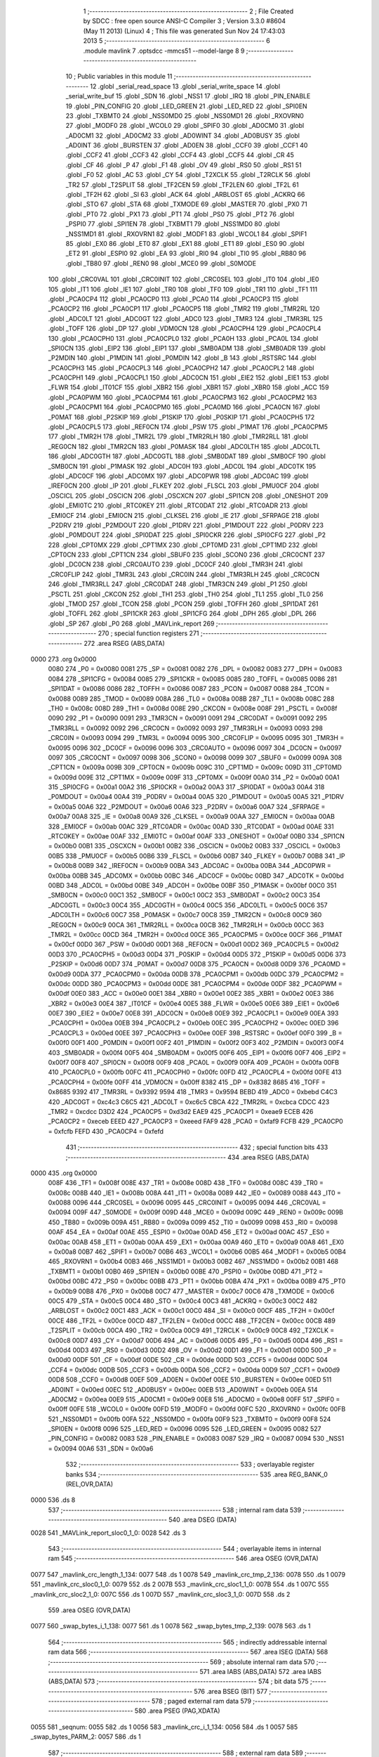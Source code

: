                               1 ;--------------------------------------------------------
                              2 ; File Created by SDCC : free open source ANSI-C Compiler
                              3 ; Version 3.3.0 #8604 (May 11 2013) (Linux)
                              4 ; This file was generated Sun Nov 24 17:43:03 2013
                              5 ;--------------------------------------------------------
                              6 	.module mavlink
                              7 	.optsdcc -mmcs51 --model-large
                              8 	
                              9 ;--------------------------------------------------------
                             10 ; Public variables in this module
                             11 ;--------------------------------------------------------
                             12 	.globl _serial_read_space
                             13 	.globl _serial_write_space
                             14 	.globl _serial_write_buf
                             15 	.globl _SDN
                             16 	.globl _NSS1
                             17 	.globl _IRQ
                             18 	.globl _PIN_ENABLE
                             19 	.globl _PIN_CONFIG
                             20 	.globl _LED_GREEN
                             21 	.globl _LED_RED
                             22 	.globl _SPI0EN
                             23 	.globl _TXBMT0
                             24 	.globl _NSS0MD0
                             25 	.globl _NSS0MD1
                             26 	.globl _RXOVRN0
                             27 	.globl _MODF0
                             28 	.globl _WCOL0
                             29 	.globl _SPIF0
                             30 	.globl _AD0CM0
                             31 	.globl _AD0CM1
                             32 	.globl _AD0CM2
                             33 	.globl _AD0WINT
                             34 	.globl _AD0BUSY
                             35 	.globl _AD0INT
                             36 	.globl _BURSTEN
                             37 	.globl _AD0EN
                             38 	.globl _CCF0
                             39 	.globl _CCF1
                             40 	.globl _CCF2
                             41 	.globl _CCF3
                             42 	.globl _CCF4
                             43 	.globl _CCF5
                             44 	.globl _CR
                             45 	.globl _CF
                             46 	.globl _P
                             47 	.globl _F1
                             48 	.globl _OV
                             49 	.globl _RS0
                             50 	.globl _RS1
                             51 	.globl _F0
                             52 	.globl _AC
                             53 	.globl _CY
                             54 	.globl _T2XCLK
                             55 	.globl _T2RCLK
                             56 	.globl _TR2
                             57 	.globl _T2SPLIT
                             58 	.globl _TF2CEN
                             59 	.globl _TF2LEN
                             60 	.globl _TF2L
                             61 	.globl _TF2H
                             62 	.globl _SI
                             63 	.globl _ACK
                             64 	.globl _ARBLOST
                             65 	.globl _ACKRQ
                             66 	.globl _STO
                             67 	.globl _STA
                             68 	.globl _TXMODE
                             69 	.globl _MASTER
                             70 	.globl _PX0
                             71 	.globl _PT0
                             72 	.globl _PX1
                             73 	.globl _PT1
                             74 	.globl _PS0
                             75 	.globl _PT2
                             76 	.globl _PSPI0
                             77 	.globl _SPI1EN
                             78 	.globl _TXBMT1
                             79 	.globl _NSS1MD0
                             80 	.globl _NSS1MD1
                             81 	.globl _RXOVRN1
                             82 	.globl _MODF1
                             83 	.globl _WCOL1
                             84 	.globl _SPIF1
                             85 	.globl _EX0
                             86 	.globl _ET0
                             87 	.globl _EX1
                             88 	.globl _ET1
                             89 	.globl _ES0
                             90 	.globl _ET2
                             91 	.globl _ESPI0
                             92 	.globl _EA
                             93 	.globl _RI0
                             94 	.globl _TI0
                             95 	.globl _RB80
                             96 	.globl _TB80
                             97 	.globl _REN0
                             98 	.globl _MCE0
                             99 	.globl _S0MODE
                            100 	.globl _CRC0VAL
                            101 	.globl _CRC0INIT
                            102 	.globl _CRC0SEL
                            103 	.globl _IT0
                            104 	.globl _IE0
                            105 	.globl _IT1
                            106 	.globl _IE1
                            107 	.globl _TR0
                            108 	.globl _TF0
                            109 	.globl _TR1
                            110 	.globl _TF1
                            111 	.globl _PCA0CP4
                            112 	.globl _PCA0CP0
                            113 	.globl _PCA0
                            114 	.globl _PCA0CP3
                            115 	.globl _PCA0CP2
                            116 	.globl _PCA0CP1
                            117 	.globl _PCA0CP5
                            118 	.globl _TMR2
                            119 	.globl _TMR2RL
                            120 	.globl _ADC0LT
                            121 	.globl _ADC0GT
                            122 	.globl _ADC0
                            123 	.globl _TMR3
                            124 	.globl _TMR3RL
                            125 	.globl _TOFF
                            126 	.globl _DP
                            127 	.globl _VDM0CN
                            128 	.globl _PCA0CPH4
                            129 	.globl _PCA0CPL4
                            130 	.globl _PCA0CPH0
                            131 	.globl _PCA0CPL0
                            132 	.globl _PCA0H
                            133 	.globl _PCA0L
                            134 	.globl _SPI0CN
                            135 	.globl _EIP2
                            136 	.globl _EIP1
                            137 	.globl _SMB0ADM
                            138 	.globl _SMB0ADR
                            139 	.globl _P2MDIN
                            140 	.globl _P1MDIN
                            141 	.globl _P0MDIN
                            142 	.globl _B
                            143 	.globl _RSTSRC
                            144 	.globl _PCA0CPH3
                            145 	.globl _PCA0CPL3
                            146 	.globl _PCA0CPH2
                            147 	.globl _PCA0CPL2
                            148 	.globl _PCA0CPH1
                            149 	.globl _PCA0CPL1
                            150 	.globl _ADC0CN
                            151 	.globl _EIE2
                            152 	.globl _EIE1
                            153 	.globl _FLWR
                            154 	.globl _IT01CF
                            155 	.globl _XBR2
                            156 	.globl _XBR1
                            157 	.globl _XBR0
                            158 	.globl _ACC
                            159 	.globl _PCA0PWM
                            160 	.globl _PCA0CPM4
                            161 	.globl _PCA0CPM3
                            162 	.globl _PCA0CPM2
                            163 	.globl _PCA0CPM1
                            164 	.globl _PCA0CPM0
                            165 	.globl _PCA0MD
                            166 	.globl _PCA0CN
                            167 	.globl _P0MAT
                            168 	.globl _P2SKIP
                            169 	.globl _P1SKIP
                            170 	.globl _P0SKIP
                            171 	.globl _PCA0CPH5
                            172 	.globl _PCA0CPL5
                            173 	.globl _REF0CN
                            174 	.globl _PSW
                            175 	.globl _P1MAT
                            176 	.globl _PCA0CPM5
                            177 	.globl _TMR2H
                            178 	.globl _TMR2L
                            179 	.globl _TMR2RLH
                            180 	.globl _TMR2RLL
                            181 	.globl _REG0CN
                            182 	.globl _TMR2CN
                            183 	.globl _P0MASK
                            184 	.globl _ADC0LTH
                            185 	.globl _ADC0LTL
                            186 	.globl _ADC0GTH
                            187 	.globl _ADC0GTL
                            188 	.globl _SMB0DAT
                            189 	.globl _SMB0CF
                            190 	.globl _SMB0CN
                            191 	.globl _P1MASK
                            192 	.globl _ADC0H
                            193 	.globl _ADC0L
                            194 	.globl _ADC0TK
                            195 	.globl _ADC0CF
                            196 	.globl _ADC0MX
                            197 	.globl _ADC0PWR
                            198 	.globl _ADC0AC
                            199 	.globl _IREF0CN
                            200 	.globl _IP
                            201 	.globl _FLKEY
                            202 	.globl _FLSCL
                            203 	.globl _PMU0CF
                            204 	.globl _OSCICL
                            205 	.globl _OSCICN
                            206 	.globl _OSCXCN
                            207 	.globl _SPI1CN
                            208 	.globl _ONESHOT
                            209 	.globl _EMI0TC
                            210 	.globl _RTC0KEY
                            211 	.globl _RTC0DAT
                            212 	.globl _RTC0ADR
                            213 	.globl _EMI0CF
                            214 	.globl _EMI0CN
                            215 	.globl _CLKSEL
                            216 	.globl _IE
                            217 	.globl _SFRPAGE
                            218 	.globl _P2DRV
                            219 	.globl _P2MDOUT
                            220 	.globl _P1DRV
                            221 	.globl _P1MDOUT
                            222 	.globl _P0DRV
                            223 	.globl _P0MDOUT
                            224 	.globl _SPI0DAT
                            225 	.globl _SPI0CKR
                            226 	.globl _SPI0CFG
                            227 	.globl _P2
                            228 	.globl _CPT0MX
                            229 	.globl _CPT1MX
                            230 	.globl _CPT0MD
                            231 	.globl _CPT1MD
                            232 	.globl _CPT0CN
                            233 	.globl _CPT1CN
                            234 	.globl _SBUF0
                            235 	.globl _SCON0
                            236 	.globl _CRC0CNT
                            237 	.globl _DC0CN
                            238 	.globl _CRC0AUTO
                            239 	.globl _DC0CF
                            240 	.globl _TMR3H
                            241 	.globl _CRC0FLIP
                            242 	.globl _TMR3L
                            243 	.globl _CRC0IN
                            244 	.globl _TMR3RLH
                            245 	.globl _CRC0CN
                            246 	.globl _TMR3RLL
                            247 	.globl _CRC0DAT
                            248 	.globl _TMR3CN
                            249 	.globl _P1
                            250 	.globl _PSCTL
                            251 	.globl _CKCON
                            252 	.globl _TH1
                            253 	.globl _TH0
                            254 	.globl _TL1
                            255 	.globl _TL0
                            256 	.globl _TMOD
                            257 	.globl _TCON
                            258 	.globl _PCON
                            259 	.globl _TOFFH
                            260 	.globl _SPI1DAT
                            261 	.globl _TOFFL
                            262 	.globl _SPI1CKR
                            263 	.globl _SPI1CFG
                            264 	.globl _DPH
                            265 	.globl _DPL
                            266 	.globl _SP
                            267 	.globl _P0
                            268 	.globl _MAVLink_report
                            269 ;--------------------------------------------------------
                            270 ; special function registers
                            271 ;--------------------------------------------------------
                            272 	.area RSEG    (ABS,DATA)
   0000                     273 	.org 0x0000
                     0080   274 _P0	=	0x0080
                     0081   275 _SP	=	0x0081
                     0082   276 _DPL	=	0x0082
                     0083   277 _DPH	=	0x0083
                     0084   278 _SPI1CFG	=	0x0084
                     0085   279 _SPI1CKR	=	0x0085
                     0085   280 _TOFFL	=	0x0085
                     0086   281 _SPI1DAT	=	0x0086
                     0086   282 _TOFFH	=	0x0086
                     0087   283 _PCON	=	0x0087
                     0088   284 _TCON	=	0x0088
                     0089   285 _TMOD	=	0x0089
                     008A   286 _TL0	=	0x008a
                     008B   287 _TL1	=	0x008b
                     008C   288 _TH0	=	0x008c
                     008D   289 _TH1	=	0x008d
                     008E   290 _CKCON	=	0x008e
                     008F   291 _PSCTL	=	0x008f
                     0090   292 _P1	=	0x0090
                     0091   293 _TMR3CN	=	0x0091
                     0091   294 _CRC0DAT	=	0x0091
                     0092   295 _TMR3RLL	=	0x0092
                     0092   296 _CRC0CN	=	0x0092
                     0093   297 _TMR3RLH	=	0x0093
                     0093   298 _CRC0IN	=	0x0093
                     0094   299 _TMR3L	=	0x0094
                     0095   300 _CRC0FLIP	=	0x0095
                     0095   301 _TMR3H	=	0x0095
                     0096   302 _DC0CF	=	0x0096
                     0096   303 _CRC0AUTO	=	0x0096
                     0097   304 _DC0CN	=	0x0097
                     0097   305 _CRC0CNT	=	0x0097
                     0098   306 _SCON0	=	0x0098
                     0099   307 _SBUF0	=	0x0099
                     009A   308 _CPT1CN	=	0x009a
                     009B   309 _CPT0CN	=	0x009b
                     009C   310 _CPT1MD	=	0x009c
                     009D   311 _CPT0MD	=	0x009d
                     009E   312 _CPT1MX	=	0x009e
                     009F   313 _CPT0MX	=	0x009f
                     00A0   314 _P2	=	0x00a0
                     00A1   315 _SPI0CFG	=	0x00a1
                     00A2   316 _SPI0CKR	=	0x00a2
                     00A3   317 _SPI0DAT	=	0x00a3
                     00A4   318 _P0MDOUT	=	0x00a4
                     00A4   319 _P0DRV	=	0x00a4
                     00A5   320 _P1MDOUT	=	0x00a5
                     00A5   321 _P1DRV	=	0x00a5
                     00A6   322 _P2MDOUT	=	0x00a6
                     00A6   323 _P2DRV	=	0x00a6
                     00A7   324 _SFRPAGE	=	0x00a7
                     00A8   325 _IE	=	0x00a8
                     00A9   326 _CLKSEL	=	0x00a9
                     00AA   327 _EMI0CN	=	0x00aa
                     00AB   328 _EMI0CF	=	0x00ab
                     00AC   329 _RTC0ADR	=	0x00ac
                     00AD   330 _RTC0DAT	=	0x00ad
                     00AE   331 _RTC0KEY	=	0x00ae
                     00AF   332 _EMI0TC	=	0x00af
                     00AF   333 _ONESHOT	=	0x00af
                     00B0   334 _SPI1CN	=	0x00b0
                     00B1   335 _OSCXCN	=	0x00b1
                     00B2   336 _OSCICN	=	0x00b2
                     00B3   337 _OSCICL	=	0x00b3
                     00B5   338 _PMU0CF	=	0x00b5
                     00B6   339 _FLSCL	=	0x00b6
                     00B7   340 _FLKEY	=	0x00b7
                     00B8   341 _IP	=	0x00b8
                     00B9   342 _IREF0CN	=	0x00b9
                     00BA   343 _ADC0AC	=	0x00ba
                     00BA   344 _ADC0PWR	=	0x00ba
                     00BB   345 _ADC0MX	=	0x00bb
                     00BC   346 _ADC0CF	=	0x00bc
                     00BD   347 _ADC0TK	=	0x00bd
                     00BD   348 _ADC0L	=	0x00bd
                     00BE   349 _ADC0H	=	0x00be
                     00BF   350 _P1MASK	=	0x00bf
                     00C0   351 _SMB0CN	=	0x00c0
                     00C1   352 _SMB0CF	=	0x00c1
                     00C2   353 _SMB0DAT	=	0x00c2
                     00C3   354 _ADC0GTL	=	0x00c3
                     00C4   355 _ADC0GTH	=	0x00c4
                     00C5   356 _ADC0LTL	=	0x00c5
                     00C6   357 _ADC0LTH	=	0x00c6
                     00C7   358 _P0MASK	=	0x00c7
                     00C8   359 _TMR2CN	=	0x00c8
                     00C9   360 _REG0CN	=	0x00c9
                     00CA   361 _TMR2RLL	=	0x00ca
                     00CB   362 _TMR2RLH	=	0x00cb
                     00CC   363 _TMR2L	=	0x00cc
                     00CD   364 _TMR2H	=	0x00cd
                     00CE   365 _PCA0CPM5	=	0x00ce
                     00CF   366 _P1MAT	=	0x00cf
                     00D0   367 _PSW	=	0x00d0
                     00D1   368 _REF0CN	=	0x00d1
                     00D2   369 _PCA0CPL5	=	0x00d2
                     00D3   370 _PCA0CPH5	=	0x00d3
                     00D4   371 _P0SKIP	=	0x00d4
                     00D5   372 _P1SKIP	=	0x00d5
                     00D6   373 _P2SKIP	=	0x00d6
                     00D7   374 _P0MAT	=	0x00d7
                     00D8   375 _PCA0CN	=	0x00d8
                     00D9   376 _PCA0MD	=	0x00d9
                     00DA   377 _PCA0CPM0	=	0x00da
                     00DB   378 _PCA0CPM1	=	0x00db
                     00DC   379 _PCA0CPM2	=	0x00dc
                     00DD   380 _PCA0CPM3	=	0x00dd
                     00DE   381 _PCA0CPM4	=	0x00de
                     00DF   382 _PCA0PWM	=	0x00df
                     00E0   383 _ACC	=	0x00e0
                     00E1   384 _XBR0	=	0x00e1
                     00E2   385 _XBR1	=	0x00e2
                     00E3   386 _XBR2	=	0x00e3
                     00E4   387 _IT01CF	=	0x00e4
                     00E5   388 _FLWR	=	0x00e5
                     00E6   389 _EIE1	=	0x00e6
                     00E7   390 _EIE2	=	0x00e7
                     00E8   391 _ADC0CN	=	0x00e8
                     00E9   392 _PCA0CPL1	=	0x00e9
                     00EA   393 _PCA0CPH1	=	0x00ea
                     00EB   394 _PCA0CPL2	=	0x00eb
                     00EC   395 _PCA0CPH2	=	0x00ec
                     00ED   396 _PCA0CPL3	=	0x00ed
                     00EE   397 _PCA0CPH3	=	0x00ee
                     00EF   398 _RSTSRC	=	0x00ef
                     00F0   399 _B	=	0x00f0
                     00F1   400 _P0MDIN	=	0x00f1
                     00F2   401 _P1MDIN	=	0x00f2
                     00F3   402 _P2MDIN	=	0x00f3
                     00F4   403 _SMB0ADR	=	0x00f4
                     00F5   404 _SMB0ADM	=	0x00f5
                     00F6   405 _EIP1	=	0x00f6
                     00F7   406 _EIP2	=	0x00f7
                     00F8   407 _SPI0CN	=	0x00f8
                     00F9   408 _PCA0L	=	0x00f9
                     00FA   409 _PCA0H	=	0x00fa
                     00FB   410 _PCA0CPL0	=	0x00fb
                     00FC   411 _PCA0CPH0	=	0x00fc
                     00FD   412 _PCA0CPL4	=	0x00fd
                     00FE   413 _PCA0CPH4	=	0x00fe
                     00FF   414 _VDM0CN	=	0x00ff
                     8382   415 _DP	=	0x8382
                     8685   416 _TOFF	=	0x8685
                     9392   417 _TMR3RL	=	0x9392
                     9594   418 _TMR3	=	0x9594
                     BEBD   419 _ADC0	=	0xbebd
                     C4C3   420 _ADC0GT	=	0xc4c3
                     C6C5   421 _ADC0LT	=	0xc6c5
                     CBCA   422 _TMR2RL	=	0xcbca
                     CDCC   423 _TMR2	=	0xcdcc
                     D3D2   424 _PCA0CP5	=	0xd3d2
                     EAE9   425 _PCA0CP1	=	0xeae9
                     ECEB   426 _PCA0CP2	=	0xeceb
                     EEED   427 _PCA0CP3	=	0xeeed
                     FAF9   428 _PCA0	=	0xfaf9
                     FCFB   429 _PCA0CP0	=	0xfcfb
                     FEFD   430 _PCA0CP4	=	0xfefd
                            431 ;--------------------------------------------------------
                            432 ; special function bits
                            433 ;--------------------------------------------------------
                            434 	.area RSEG    (ABS,DATA)
   0000                     435 	.org 0x0000
                     008F   436 _TF1	=	0x008f
                     008E   437 _TR1	=	0x008e
                     008D   438 _TF0	=	0x008d
                     008C   439 _TR0	=	0x008c
                     008B   440 _IE1	=	0x008b
                     008A   441 _IT1	=	0x008a
                     0089   442 _IE0	=	0x0089
                     0088   443 _IT0	=	0x0088
                     0096   444 _CRC0SEL	=	0x0096
                     0095   445 _CRC0INIT	=	0x0095
                     0094   446 _CRC0VAL	=	0x0094
                     009F   447 _S0MODE	=	0x009f
                     009D   448 _MCE0	=	0x009d
                     009C   449 _REN0	=	0x009c
                     009B   450 _TB80	=	0x009b
                     009A   451 _RB80	=	0x009a
                     0099   452 _TI0	=	0x0099
                     0098   453 _RI0	=	0x0098
                     00AF   454 _EA	=	0x00af
                     00AE   455 _ESPI0	=	0x00ae
                     00AD   456 _ET2	=	0x00ad
                     00AC   457 _ES0	=	0x00ac
                     00AB   458 _ET1	=	0x00ab
                     00AA   459 _EX1	=	0x00aa
                     00A9   460 _ET0	=	0x00a9
                     00A8   461 _EX0	=	0x00a8
                     00B7   462 _SPIF1	=	0x00b7
                     00B6   463 _WCOL1	=	0x00b6
                     00B5   464 _MODF1	=	0x00b5
                     00B4   465 _RXOVRN1	=	0x00b4
                     00B3   466 _NSS1MD1	=	0x00b3
                     00B2   467 _NSS1MD0	=	0x00b2
                     00B1   468 _TXBMT1	=	0x00b1
                     00B0   469 _SPI1EN	=	0x00b0
                     00BE   470 _PSPI0	=	0x00be
                     00BD   471 _PT2	=	0x00bd
                     00BC   472 _PS0	=	0x00bc
                     00BB   473 _PT1	=	0x00bb
                     00BA   474 _PX1	=	0x00ba
                     00B9   475 _PT0	=	0x00b9
                     00B8   476 _PX0	=	0x00b8
                     00C7   477 _MASTER	=	0x00c7
                     00C6   478 _TXMODE	=	0x00c6
                     00C5   479 _STA	=	0x00c5
                     00C4   480 _STO	=	0x00c4
                     00C3   481 _ACKRQ	=	0x00c3
                     00C2   482 _ARBLOST	=	0x00c2
                     00C1   483 _ACK	=	0x00c1
                     00C0   484 _SI	=	0x00c0
                     00CF   485 _TF2H	=	0x00cf
                     00CE   486 _TF2L	=	0x00ce
                     00CD   487 _TF2LEN	=	0x00cd
                     00CC   488 _TF2CEN	=	0x00cc
                     00CB   489 _T2SPLIT	=	0x00cb
                     00CA   490 _TR2	=	0x00ca
                     00C9   491 _T2RCLK	=	0x00c9
                     00C8   492 _T2XCLK	=	0x00c8
                     00D7   493 _CY	=	0x00d7
                     00D6   494 _AC	=	0x00d6
                     00D5   495 _F0	=	0x00d5
                     00D4   496 _RS1	=	0x00d4
                     00D3   497 _RS0	=	0x00d3
                     00D2   498 _OV	=	0x00d2
                     00D1   499 _F1	=	0x00d1
                     00D0   500 _P	=	0x00d0
                     00DF   501 _CF	=	0x00df
                     00DE   502 _CR	=	0x00de
                     00DD   503 _CCF5	=	0x00dd
                     00DC   504 _CCF4	=	0x00dc
                     00DB   505 _CCF3	=	0x00db
                     00DA   506 _CCF2	=	0x00da
                     00D9   507 _CCF1	=	0x00d9
                     00D8   508 _CCF0	=	0x00d8
                     00EF   509 _AD0EN	=	0x00ef
                     00EE   510 _BURSTEN	=	0x00ee
                     00ED   511 _AD0INT	=	0x00ed
                     00EC   512 _AD0BUSY	=	0x00ec
                     00EB   513 _AD0WINT	=	0x00eb
                     00EA   514 _AD0CM2	=	0x00ea
                     00E9   515 _AD0CM1	=	0x00e9
                     00E8   516 _AD0CM0	=	0x00e8
                     00FF   517 _SPIF0	=	0x00ff
                     00FE   518 _WCOL0	=	0x00fe
                     00FD   519 _MODF0	=	0x00fd
                     00FC   520 _RXOVRN0	=	0x00fc
                     00FB   521 _NSS0MD1	=	0x00fb
                     00FA   522 _NSS0MD0	=	0x00fa
                     00F9   523 _TXBMT0	=	0x00f9
                     00F8   524 _SPI0EN	=	0x00f8
                     0096   525 _LED_RED	=	0x0096
                     0095   526 _LED_GREEN	=	0x0095
                     0082   527 _PIN_CONFIG	=	0x0082
                     0083   528 _PIN_ENABLE	=	0x0083
                     0087   529 _IRQ	=	0x0087
                     0094   530 _NSS1	=	0x0094
                     00A6   531 _SDN	=	0x00a6
                            532 ;--------------------------------------------------------
                            533 ; overlayable register banks
                            534 ;--------------------------------------------------------
                            535 	.area REG_BANK_0	(REL,OVR,DATA)
   0000                     536 	.ds 8
                            537 ;--------------------------------------------------------
                            538 ; internal ram data
                            539 ;--------------------------------------------------------
                            540 	.area DSEG    (DATA)
   0028                     541 _MAVLink_report_sloc0_1_0:
   0028                     542 	.ds 3
                            543 ;--------------------------------------------------------
                            544 ; overlayable items in internal ram 
                            545 ;--------------------------------------------------------
                            546 	.area	OSEG    (OVR,DATA)
   0077                     547 _mavlink_crc_length_1_134:
   0077                     548 	.ds 1
   0078                     549 _mavlink_crc_tmp_2_136:
   0078                     550 	.ds 1
   0079                     551 _mavlink_crc_sloc0_1_0:
   0079                     552 	.ds 2
   007B                     553 _mavlink_crc_sloc1_1_0:
   007B                     554 	.ds 1
   007C                     555 _mavlink_crc_sloc2_1_0:
   007C                     556 	.ds 1
   007D                     557 _mavlink_crc_sloc3_1_0:
   007D                     558 	.ds 2
                            559 	.area	OSEG    (OVR,DATA)
   0077                     560 _swap_bytes_i_1_138:
   0077                     561 	.ds 1
   0078                     562 _swap_bytes_tmp_2_139:
   0078                     563 	.ds 1
                            564 ;--------------------------------------------------------
                            565 ; indirectly addressable internal ram data
                            566 ;--------------------------------------------------------
                            567 	.area ISEG    (DATA)
                            568 ;--------------------------------------------------------
                            569 ; absolute internal ram data
                            570 ;--------------------------------------------------------
                            571 	.area IABS    (ABS,DATA)
                            572 	.area IABS    (ABS,DATA)
                            573 ;--------------------------------------------------------
                            574 ; bit data
                            575 ;--------------------------------------------------------
                            576 	.area BSEG    (BIT)
                            577 ;--------------------------------------------------------
                            578 ; paged external ram data
                            579 ;--------------------------------------------------------
                            580 	.area PSEG    (PAG,XDATA)
   0055                     581 _seqnum:
   0055                     582 	.ds 1
   0056                     583 _mavlink_crc_i_1_134:
   0056                     584 	.ds 1
   0057                     585 _swap_bytes_PARM_2:
   0057                     586 	.ds 1
                            587 ;--------------------------------------------------------
                            588 ; external ram data
                            589 ;--------------------------------------------------------
                            590 	.area XSEG    (XDATA)
                            591 ;--------------------------------------------------------
                            592 ; absolute external ram data
                            593 ;--------------------------------------------------------
                            594 	.area XABS    (ABS,XDATA)
                            595 ;--------------------------------------------------------
                            596 ; external initialized ram data
                            597 ;--------------------------------------------------------
                            598 	.area XISEG   (XDATA)
                            599 	.area HOME    (CODE)
                            600 	.area GSINIT0 (CODE)
                            601 	.area GSINIT1 (CODE)
                            602 	.area GSINIT2 (CODE)
                            603 	.area GSINIT3 (CODE)
                            604 	.area GSINIT4 (CODE)
                            605 	.area GSINIT5 (CODE)
                            606 	.area GSINIT  (CODE)
                            607 	.area GSFINAL (CODE)
                            608 	.area CSEG    (CODE)
                            609 ;--------------------------------------------------------
                            610 ; global & static initialisations
                            611 ;--------------------------------------------------------
                            612 	.area HOME    (CODE)
                            613 	.area GSINIT  (CODE)
                            614 	.area GSFINAL (CODE)
                            615 	.area GSINIT  (CODE)
                            616 ;--------------------------------------------------------
                            617 ; Home
                            618 ;--------------------------------------------------------
                            619 	.area HOME    (CODE)
                            620 	.area HOME    (CODE)
                            621 ;--------------------------------------------------------
                            622 ; code
                            623 ;--------------------------------------------------------
                            624 	.area CSEG    (CODE)
                            625 ;------------------------------------------------------------
                            626 ;Allocation info for local variables in function 'mavlink_crc'
                            627 ;------------------------------------------------------------
                            628 ;length                    Allocated with name '_mavlink_crc_length_1_134'
                            629 ;tmp                       Allocated with name '_mavlink_crc_tmp_2_136'
                            630 ;sloc0                     Allocated with name '_mavlink_crc_sloc0_1_0'
                            631 ;sloc1                     Allocated with name '_mavlink_crc_sloc1_1_0'
                            632 ;sloc2                     Allocated with name '_mavlink_crc_sloc2_1_0'
                            633 ;sloc3                     Allocated with name '_mavlink_crc_sloc3_1_0'
                            634 ;------------------------------------------------------------
                            635 ;	radio/mavlink.c:55: static void mavlink_crc(void)
                            636 ;	-----------------------------------------
                            637 ;	 function mavlink_crc
                            638 ;	-----------------------------------------
   1AE3                     639 _mavlink_crc:
                     0007   640 	ar7 = 0x07
                     0006   641 	ar6 = 0x06
                     0005   642 	ar5 = 0x05
                     0004   643 	ar4 = 0x04
                     0003   644 	ar3 = 0x03
                     0002   645 	ar2 = 0x02
                     0001   646 	ar1 = 0x01
                     0000   647 	ar0 = 0x00
                            648 ;	radio/mavlink.c:57: register uint8_t length = pbuf[1];
   1AE3 90 04 73      [24]  649 	mov	dptr,#(_pbuf + 0x0001)
   1AE6 E0            [24]  650 	movx	a,@dptr
   1AE7 F5 77         [12]  651 	mov	_mavlink_crc_length_1_134,a
                            652 ;	radio/mavlink.c:58: __pdata uint16_t sum = 0xFFFF;
   1AE9 7D FF         [12]  653 	mov	r5,#0xFF
   1AEB 7E FF         [12]  654 	mov	r6,#0xFF
                            655 ;	radio/mavlink.c:61: stoplen = length + 6;
   1AED 74 06         [12]  656 	mov	a,#0x06
   1AEF 25 77         [12]  657 	add	a,_mavlink_crc_length_1_134
   1AF1 FC            [12]  658 	mov	r4,a
                            659 ;	radio/mavlink.c:63: if (using_mavlink_10) {
   1AF2 30 0E 11      [24]  660 	jnb	_using_mavlink_10,00110$
                            661 ;	radio/mavlink.c:65: pbuf[length+6] = MAVLINK_RADIO_CRC_EXTRA;
   1AF5 74 06         [12]  662 	mov	a,#0x06
   1AF7 25 77         [12]  663 	add	a,_mavlink_crc_length_1_134
   1AF9 24 72         [12]  664 	add	a,#_pbuf
   1AFB F5 82         [12]  665 	mov	dpl,a
   1AFD E4            [12]  666 	clr	a
   1AFE 34 04         [12]  667 	addc	a,#(_pbuf >> 8)
   1B00 F5 83         [12]  668 	mov	dph,a
   1B02 74 15         [12]  669 	mov	a,#0x15
   1B04 F0            [24]  670 	movx	@dptr,a
                            671 ;	radio/mavlink.c:66: stoplen++;
   1B05 0C            [12]  672 	inc	r4
                            673 ;	radio/mavlink.c:70: while (i<stoplen) {
   1B06                     674 00110$:
   1B06 78 56         [12]  675 	mov	r0,#_mavlink_crc_i_1_134
   1B08 74 01         [12]  676 	mov	a,#0x01
   1B0A F2            [24]  677 	movx	@r0,a
   1B0B                     678 00103$:
   1B0B 78 56         [12]  679 	mov	r0,#_mavlink_crc_i_1_134
   1B0D C3            [12]  680 	clr	c
   1B0E E2            [24]  681 	movx	a,@r0
   1B0F 9C            [12]  682 	subb	a,r4
   1B10 50 65         [24]  683 	jnc	00105$
                            684 ;	radio/mavlink.c:72: tmp = pbuf[i] ^ (uint8_t)(sum&0xff);
   1B12 C0 04         [24]  685 	push	ar4
   1B14 78 56         [12]  686 	mov	r0,#_mavlink_crc_i_1_134
   1B16 E2            [24]  687 	movx	a,@r0
   1B17 24 72         [12]  688 	add	a,#_pbuf
   1B19 F5 82         [12]  689 	mov	dpl,a
   1B1B E4            [12]  690 	clr	a
   1B1C 34 04         [12]  691 	addc	a,#(_pbuf >> 8)
   1B1E F5 83         [12]  692 	mov	dph,a
   1B20 E0            [24]  693 	movx	a,@dptr
   1B21 FA            [12]  694 	mov	r2,a
   1B22 8D 79         [24]  695 	mov	_mavlink_crc_sloc0_1_0,r5
   1B24 75 7A 00      [24]  696 	mov	(_mavlink_crc_sloc0_1_0 + 1),#0x00
   1B27 E5 79         [12]  697 	mov	a,_mavlink_crc_sloc0_1_0
   1B29 F5 7B         [12]  698 	mov	_mavlink_crc_sloc1_1_0,a
   1B2B 6A            [12]  699 	xrl	a,r2
                            700 ;	radio/mavlink.c:73: tmp ^= (tmp<<4);
   1B2C F5 78         [12]  701 	mov	_mavlink_crc_tmp_2_136,a
   1B2E C4            [12]  702 	swap	a
   1B2F 54 F0         [12]  703 	anl	a,#0xF0
   1B31 F5 7C         [12]  704 	mov	_mavlink_crc_sloc2_1_0,a
   1B33 62 78         [12]  705 	xrl	_mavlink_crc_tmp_2_136,a
                            706 ;	radio/mavlink.c:74: sum = (sum>>8) ^ (tmp<<8) ^ (tmp<<3) ^ (tmp>>4);
   1B35 8E 7D         [24]  707 	mov	_mavlink_crc_sloc3_1_0,r6
   1B37 75 7E 00      [24]  708 	mov	(_mavlink_crc_sloc3_1_0 + 1),#0x00
   1B3A AA 78         [24]  709 	mov	r2,_mavlink_crc_tmp_2_136
   1B3C 7F 00         [12]  710 	mov	r7,#0x00
   1B3E 8A 04         [24]  711 	mov	ar4,r2
   1B40 7B 00         [12]  712 	mov	r3,#0x00
   1B42 E5 7D         [12]  713 	mov	a,_mavlink_crc_sloc3_1_0
   1B44 62 03         [12]  714 	xrl	ar3,a
   1B46 E5 7E         [12]  715 	mov	a,(_mavlink_crc_sloc3_1_0 + 1)
   1B48 62 04         [12]  716 	xrl	ar4,a
   1B4A EF            [12]  717 	mov	a,r7
   1B4B C4            [12]  718 	swap	a
   1B4C 03            [12]  719 	rr	a
   1B4D 54 F8         [12]  720 	anl	a,#0xF8
   1B4F CA            [12]  721 	xch	a,r2
   1B50 C4            [12]  722 	swap	a
   1B51 03            [12]  723 	rr	a
   1B52 CA            [12]  724 	xch	a,r2
   1B53 6A            [12]  725 	xrl	a,r2
   1B54 CA            [12]  726 	xch	a,r2
   1B55 54 F8         [12]  727 	anl	a,#0xF8
   1B57 CA            [12]  728 	xch	a,r2
   1B58 6A            [12]  729 	xrl	a,r2
   1B59 FF            [12]  730 	mov	r7,a
   1B5A EA            [12]  731 	mov	a,r2
   1B5B 62 03         [12]  732 	xrl	ar3,a
   1B5D EF            [12]  733 	mov	a,r7
   1B5E 62 04         [12]  734 	xrl	ar4,a
   1B60 E5 78         [12]  735 	mov	a,_mavlink_crc_tmp_2_136
   1B62 C4            [12]  736 	swap	a
   1B63 54 0F         [12]  737 	anl	a,#0x0F
   1B65 FF            [12]  738 	mov	r7,a
   1B66 7A 00         [12]  739 	mov	r2,#0x00
   1B68 6B            [12]  740 	xrl	a,r3
   1B69 FD            [12]  741 	mov	r5,a
   1B6A EA            [12]  742 	mov	a,r2
   1B6B 6C            [12]  743 	xrl	a,r4
   1B6C FE            [12]  744 	mov	r6,a
                            745 ;	radio/mavlink.c:75: i++;
   1B6D 78 56         [12]  746 	mov	r0,#_mavlink_crc_i_1_134
   1B6F E2            [24]  747 	movx	a,@r0
   1B70 24 01         [12]  748 	add	a,#0x01
   1B72 F2            [24]  749 	movx	@r0,a
   1B73 D0 04         [24]  750 	pop	ar4
   1B75 80 94         [24]  751 	sjmp	00103$
   1B77                     752 00105$:
                            753 ;	radio/mavlink.c:78: pbuf[length+6] = sum&0xFF;
   1B77 74 06         [12]  754 	mov	a,#0x06
   1B79 25 77         [12]  755 	add	a,_mavlink_crc_length_1_134
   1B7B 24 72         [12]  756 	add	a,#_pbuf
   1B7D F5 82         [12]  757 	mov	dpl,a
   1B7F E4            [12]  758 	clr	a
   1B80 34 04         [12]  759 	addc	a,#(_pbuf >> 8)
   1B82 F5 83         [12]  760 	mov	dph,a
   1B84 8D 04         [24]  761 	mov	ar4,r5
   1B86 EC            [12]  762 	mov	a,r4
   1B87 F0            [24]  763 	movx	@dptr,a
                            764 ;	radio/mavlink.c:79: pbuf[length+7] = sum>>8;
   1B88 74 07         [12]  765 	mov	a,#0x07
   1B8A 25 77         [12]  766 	add	a,_mavlink_crc_length_1_134
   1B8C 24 72         [12]  767 	add	a,#_pbuf
   1B8E F5 82         [12]  768 	mov	dpl,a
   1B90 E4            [12]  769 	clr	a
   1B91 34 04         [12]  770 	addc	a,#(_pbuf >> 8)
   1B93 F5 83         [12]  771 	mov	dph,a
   1B95 8E 05         [24]  772 	mov	ar5,r6
   1B97 ED            [12]  773 	mov	a,r5
   1B98 F0            [24]  774 	movx	@dptr,a
   1B99 22            [24]  775 	ret
                            776 ;------------------------------------------------------------
                            777 ;Allocation info for local variables in function 'swap_bytes'
                            778 ;------------------------------------------------------------
                            779 ;i                         Allocated with name '_swap_bytes_i_1_138'
                            780 ;tmp                       Allocated with name '_swap_bytes_tmp_2_139'
                            781 ;------------------------------------------------------------
                            782 ;	radio/mavlink.c:117: static void swap_bytes(__pdata uint8_t ofs, __pdata uint8_t len)
                            783 ;	-----------------------------------------
                            784 ;	 function swap_bytes
                            785 ;	-----------------------------------------
   1B9A                     786 _swap_bytes:
   1B9A AF 82         [24]  787 	mov	r7,dpl
                            788 ;	radio/mavlink.c:120: for (i=ofs; i<ofs+len; i+=2) {
   1B9C 8F 77         [24]  789 	mov	_swap_bytes_i_1_138,r7
   1B9E                     790 00103$:
   1B9E 8F 04         [24]  791 	mov	ar4,r7
   1BA0 7D 00         [12]  792 	mov	r5,#0x00
   1BA2 78 57         [12]  793 	mov	r0,#_swap_bytes_PARM_2
   1BA4 E2            [24]  794 	movx	a,@r0
   1BA5 7B 00         [12]  795 	mov	r3,#0x00
   1BA7 2C            [12]  796 	add	a,r4
   1BA8 FC            [12]  797 	mov	r4,a
   1BA9 EB            [12]  798 	mov	a,r3
   1BAA 3D            [12]  799 	addc	a,r5
   1BAB FD            [12]  800 	mov	r5,a
   1BAC AA 77         [24]  801 	mov	r2,_swap_bytes_i_1_138
   1BAE 7B 00         [12]  802 	mov	r3,#0x00
   1BB0 C3            [12]  803 	clr	c
   1BB1 EA            [12]  804 	mov	a,r2
   1BB2 9C            [12]  805 	subb	a,r4
   1BB3 EB            [12]  806 	mov	a,r3
   1BB4 64 80         [12]  807 	xrl	a,#0x80
   1BB6 8D F0         [24]  808 	mov	b,r5
   1BB8 63 F0 80      [24]  809 	xrl	b,#0x80
   1BBB 95 F0         [12]  810 	subb	a,b
   1BBD 50 32         [24]  811 	jnc	00105$
                            812 ;	radio/mavlink.c:121: register uint8_t tmp = pbuf[i];
   1BBF E5 77         [12]  813 	mov	a,_swap_bytes_i_1_138
   1BC1 24 72         [12]  814 	add	a,#_pbuf
   1BC3 FC            [12]  815 	mov	r4,a
   1BC4 E4            [12]  816 	clr	a
   1BC5 34 04         [12]  817 	addc	a,#(_pbuf >> 8)
   1BC7 FD            [12]  818 	mov	r5,a
   1BC8 8C 82         [24]  819 	mov	dpl,r4
   1BCA 8D 83         [24]  820 	mov	dph,r5
   1BCC E0            [24]  821 	movx	a,@dptr
   1BCD F5 78         [12]  822 	mov	_swap_bytes_tmp_2_139,a
                            823 ;	radio/mavlink.c:122: pbuf[i] = pbuf[i+1];
   1BCF E5 77         [12]  824 	mov	a,_swap_bytes_i_1_138
   1BD1 04            [12]  825 	inc	a
   1BD2 24 72         [12]  826 	add	a,#_pbuf
   1BD4 FA            [12]  827 	mov	r2,a
   1BD5 E4            [12]  828 	clr	a
   1BD6 34 04         [12]  829 	addc	a,#(_pbuf >> 8)
   1BD8 FB            [12]  830 	mov	r3,a
   1BD9 8A 82         [24]  831 	mov	dpl,r2
   1BDB 8B 83         [24]  832 	mov	dph,r3
   1BDD E0            [24]  833 	movx	a,@dptr
   1BDE FE            [12]  834 	mov	r6,a
   1BDF 8C 82         [24]  835 	mov	dpl,r4
   1BE1 8D 83         [24]  836 	mov	dph,r5
   1BE3 F0            [24]  837 	movx	@dptr,a
                            838 ;	radio/mavlink.c:123: pbuf[i+1] = tmp;
   1BE4 8A 82         [24]  839 	mov	dpl,r2
   1BE6 8B 83         [24]  840 	mov	dph,r3
   1BE8 E5 78         [12]  841 	mov	a,_swap_bytes_tmp_2_139
   1BEA F0            [24]  842 	movx	@dptr,a
                            843 ;	radio/mavlink.c:120: for (i=ofs; i<ofs+len; i+=2) {
   1BEB 05 77         [12]  844 	inc	_swap_bytes_i_1_138
   1BED 05 77         [12]  845 	inc	_swap_bytes_i_1_138
   1BEF 80 AD         [24]  846 	sjmp	00103$
   1BF1                     847 00105$:
   1BF1 22            [24]  848 	ret
                            849 ;------------------------------------------------------------
                            850 ;Allocation info for local variables in function 'MAVLink_report'
                            851 ;------------------------------------------------------------
                            852 ;sloc0                     Allocated with name '_MAVLink_report_sloc0_1_0'
                            853 ;m                         Allocated with name '_MAVLink_report_m_2_142'
                            854 ;m                         Allocated with name '_MAVLink_report_m_2_143'
                            855 ;------------------------------------------------------------
                            856 ;	radio/mavlink.c:128: void MAVLink_report(void)
                            857 ;	-----------------------------------------
                            858 ;	 function MAVLink_report
                            859 ;	-----------------------------------------
   1BF2                     860 _MAVLink_report:
                            861 ;	radio/mavlink.c:130: pbuf[0] = using_mavlink_10?254:'U';
   1BF2 30 0E 04      [24]  862 	jnb	_using_mavlink_10,00108$
   1BF5 7F FE         [12]  863 	mov	r7,#0xFE
   1BF7 80 02         [24]  864 	sjmp	00109$
   1BF9                     865 00108$:
   1BF9 7F 55         [12]  866 	mov	r7,#0x55
   1BFB                     867 00109$:
   1BFB 90 04 72      [24]  868 	mov	dptr,#_pbuf
   1BFE EF            [12]  869 	mov	a,r7
   1BFF F0            [24]  870 	movx	@dptr,a
                            871 ;	radio/mavlink.c:131: pbuf[1] = sizeof(struct mavlink_RADIO_v09);
   1C00 90 04 73      [24]  872 	mov	dptr,#(_pbuf + 0x0001)
   1C03 74 09         [12]  873 	mov	a,#0x09
   1C05 F0            [24]  874 	movx	@dptr,a
                            875 ;	radio/mavlink.c:132: pbuf[2] = seqnum++;
   1C06 78 55         [12]  876 	mov	r0,#_seqnum
   1C08 E2            [24]  877 	movx	a,@r0
   1C09 FF            [12]  878 	mov	r7,a
   1C0A 78 55         [12]  879 	mov	r0,#_seqnum
   1C0C 04            [12]  880 	inc	a
   1C0D F2            [24]  881 	movx	@r0,a
   1C0E 90 04 74      [24]  882 	mov	dptr,#(_pbuf + 0x0002)
   1C11 EF            [12]  883 	mov	a,r7
   1C12 F0            [24]  884 	movx	@dptr,a
                            885 ;	radio/mavlink.c:133: pbuf[3] = RADIO_SOURCE_SYSTEM;
   1C13 90 04 75      [24]  886 	mov	dptr,#(_pbuf + 0x0003)
   1C16 74 33         [12]  887 	mov	a,#0x33
   1C18 F0            [24]  888 	movx	@dptr,a
                            889 ;	radio/mavlink.c:134: pbuf[4] = RADIO_SOURCE_COMPONENT;
   1C19 90 04 76      [24]  890 	mov	dptr,#(_pbuf + 0x0004)
   1C1C 74 44         [12]  891 	mov	a,#0x44
   1C1E F0            [24]  892 	movx	@dptr,a
                            893 ;	radio/mavlink.c:135: pbuf[5] = MAVLINK_MSG_ID_RADIO;
   1C1F 90 04 77      [24]  894 	mov	dptr,#(_pbuf + 0x0005)
   1C22 74 A6         [12]  895 	mov	a,#0xA6
   1C24 F0            [24]  896 	movx	@dptr,a
                            897 ;	radio/mavlink.c:137: if (using_mavlink_10) {
   1C25 20 0E 03      [24]  898 	jb	_using_mavlink_10,00120$
   1C28 02 1C F9      [24]  899 	ljmp	00102$
   1C2B                     900 00120$:
                            901 ;	radio/mavlink.c:138: struct mavlink_RADIO_v10 *m = (struct mavlink_RADIO_v10 *)&pbuf[6];
   1C2B 7E 78         [12]  902 	mov	r6,#(_pbuf + 0x0006)
   1C2D 7F 04         [12]  903 	mov	r7,#((_pbuf + 0x0006) >> 8)
   1C2F 7D 00         [12]  904 	mov	r5,#0x00
                            905 ;	radio/mavlink.c:139: m->rxerrors = errors.rx_errors;
   1C31 78 34         [12]  906 	mov	r0,#_errors
   1C33 E2            [24]  907 	movx	a,@r0
   1C34 FB            [12]  908 	mov	r3,a
   1C35 08            [12]  909 	inc	r0
   1C36 E2            [24]  910 	movx	a,@r0
   1C37 FC            [12]  911 	mov	r4,a
   1C38 8E 82         [24]  912 	mov	dpl,r6
   1C3A 8F 83         [24]  913 	mov	dph,r7
   1C3C 8D F0         [24]  914 	mov	b,r5
   1C3E EB            [12]  915 	mov	a,r3
   1C3F 12 5E 29      [24]  916 	lcall	__gptrput
   1C42 A3            [24]  917 	inc	dptr
   1C43 EC            [12]  918 	mov	a,r4
   1C44 12 5E 29      [24]  919 	lcall	__gptrput
                            920 ;	radio/mavlink.c:140: m->fixed    = errors.corrected_packets;
   1C47 74 02         [12]  921 	mov	a,#0x02
   1C49 2E            [12]  922 	add	a,r6
   1C4A F5 28         [12]  923 	mov	_MAVLink_report_sloc0_1_0,a
   1C4C E4            [12]  924 	clr	a
   1C4D 3F            [12]  925 	addc	a,r7
   1C4E F5 29         [12]  926 	mov	(_MAVLink_report_sloc0_1_0 + 1),a
   1C50 8D 2A         [24]  927 	mov	(_MAVLink_report_sloc0_1_0 + 2),r5
   1C52 78 3E         [12]  928 	mov	r0,#(_errors + 0x000a)
   1C54 E2            [24]  929 	movx	a,@r0
   1C55 FB            [12]  930 	mov	r3,a
   1C56 08            [12]  931 	inc	r0
   1C57 E2            [24]  932 	movx	a,@r0
   1C58 FC            [12]  933 	mov	r4,a
   1C59 85 28 82      [24]  934 	mov	dpl,_MAVLink_report_sloc0_1_0
   1C5C 85 29 83      [24]  935 	mov	dph,(_MAVLink_report_sloc0_1_0 + 1)
   1C5F 85 2A F0      [24]  936 	mov	b,(_MAVLink_report_sloc0_1_0 + 2)
   1C62 EB            [12]  937 	mov	a,r3
   1C63 12 5E 29      [24]  938 	lcall	__gptrput
   1C66 A3            [24]  939 	inc	dptr
   1C67 EC            [12]  940 	mov	a,r4
   1C68 12 5E 29      [24]  941 	lcall	__gptrput
                            942 ;	radio/mavlink.c:141: m->txbuf    = serial_read_space();
   1C6B 74 06         [12]  943 	mov	a,#0x06
   1C6D 2E            [12]  944 	add	a,r6
   1C6E F5 28         [12]  945 	mov	_MAVLink_report_sloc0_1_0,a
   1C70 E4            [12]  946 	clr	a
   1C71 3F            [12]  947 	addc	a,r7
   1C72 F5 29         [12]  948 	mov	(_MAVLink_report_sloc0_1_0 + 1),a
   1C74 8D 2A         [24]  949 	mov	(_MAVLink_report_sloc0_1_0 + 2),r5
   1C76 C0 07         [24]  950 	push	ar7
   1C78 C0 06         [24]  951 	push	ar6
   1C7A C0 05         [24]  952 	push	ar5
   1C7C 12 44 A9      [24]  953 	lcall	_serial_read_space
   1C7F AC 82         [24]  954 	mov	r4,dpl
   1C81 D0 05         [24]  955 	pop	ar5
   1C83 D0 06         [24]  956 	pop	ar6
   1C85 D0 07         [24]  957 	pop	ar7
   1C87 85 28 82      [24]  958 	mov	dpl,_MAVLink_report_sloc0_1_0
   1C8A 85 29 83      [24]  959 	mov	dph,(_MAVLink_report_sloc0_1_0 + 1)
   1C8D 85 2A F0      [24]  960 	mov	b,(_MAVLink_report_sloc0_1_0 + 2)
   1C90 EC            [12]  961 	mov	a,r4
   1C91 12 5E 29      [24]  962 	lcall	__gptrput
                            963 ;	radio/mavlink.c:142: m->rssi     = statistics.average_rssi;
   1C94 74 04         [12]  964 	mov	a,#0x04
   1C96 2E            [12]  965 	add	a,r6
   1C97 F5 28         [12]  966 	mov	_MAVLink_report_sloc0_1_0,a
   1C99 E4            [12]  967 	clr	a
   1C9A 3F            [12]  968 	addc	a,r7
   1C9B F5 29         [12]  969 	mov	(_MAVLink_report_sloc0_1_0 + 1),a
   1C9D 8D 2A         [24]  970 	mov	(_MAVLink_report_sloc0_1_0 + 2),r5
   1C9F 78 40         [12]  971 	mov	r0,#_statistics
   1CA1 E2            [24]  972 	movx	a,@r0
   1CA2 85 28 82      [24]  973 	mov	dpl,_MAVLink_report_sloc0_1_0
   1CA5 85 29 83      [24]  974 	mov	dph,(_MAVLink_report_sloc0_1_0 + 1)
   1CA8 85 2A F0      [24]  975 	mov	b,(_MAVLink_report_sloc0_1_0 + 2)
   1CAB 12 5E 29      [24]  976 	lcall	__gptrput
                            977 ;	radio/mavlink.c:143: m->remrssi  = remote_statistics.average_rssi;
   1CAE 74 05         [12]  978 	mov	a,#0x05
   1CB0 2E            [12]  979 	add	a,r6
   1CB1 F5 28         [12]  980 	mov	_MAVLink_report_sloc0_1_0,a
   1CB3 E4            [12]  981 	clr	a
   1CB4 3F            [12]  982 	addc	a,r7
   1CB5 F5 29         [12]  983 	mov	(_MAVLink_report_sloc0_1_0 + 1),a
   1CB7 8D 2A         [24]  984 	mov	(_MAVLink_report_sloc0_1_0 + 2),r5
   1CB9 78 44         [12]  985 	mov	r0,#_remote_statistics
   1CBB E2            [24]  986 	movx	a,@r0
   1CBC 85 28 82      [24]  987 	mov	dpl,_MAVLink_report_sloc0_1_0
   1CBF 85 29 83      [24]  988 	mov	dph,(_MAVLink_report_sloc0_1_0 + 1)
   1CC2 85 2A F0      [24]  989 	mov	b,(_MAVLink_report_sloc0_1_0 + 2)
   1CC5 12 5E 29      [24]  990 	lcall	__gptrput
                            991 ;	radio/mavlink.c:144: m->noise    = statistics.average_noise;
   1CC8 74 07         [12]  992 	mov	a,#0x07
   1CCA 2E            [12]  993 	add	a,r6
   1CCB F5 28         [12]  994 	mov	_MAVLink_report_sloc0_1_0,a
   1CCD E4            [12]  995 	clr	a
   1CCE 3F            [12]  996 	addc	a,r7
   1CCF F5 29         [12]  997 	mov	(_MAVLink_report_sloc0_1_0 + 1),a
   1CD1 8D 2A         [24]  998 	mov	(_MAVLink_report_sloc0_1_0 + 2),r5
   1CD3 78 41         [12]  999 	mov	r0,#(_statistics + 0x0001)
   1CD5 E2            [24] 1000 	movx	a,@r0
   1CD6 85 28 82      [24] 1001 	mov	dpl,_MAVLink_report_sloc0_1_0
   1CD9 85 29 83      [24] 1002 	mov	dph,(_MAVLink_report_sloc0_1_0 + 1)
   1CDC 85 2A F0      [24] 1003 	mov	b,(_MAVLink_report_sloc0_1_0 + 2)
   1CDF 12 5E 29      [24] 1004 	lcall	__gptrput
                           1005 ;	radio/mavlink.c:145: m->remnoise = remote_statistics.average_noise;
   1CE2 74 08         [12] 1006 	mov	a,#0x08
   1CE4 2E            [12] 1007 	add	a,r6
   1CE5 FE            [12] 1008 	mov	r6,a
   1CE6 E4            [12] 1009 	clr	a
   1CE7 3F            [12] 1010 	addc	a,r7
   1CE8 FF            [12] 1011 	mov	r7,a
   1CE9 78 45         [12] 1012 	mov	r0,#(_remote_statistics + 0x0001)
   1CEB E2            [24] 1013 	movx	a,@r0
   1CEC FC            [12] 1014 	mov	r4,a
   1CED 8E 82         [24] 1015 	mov	dpl,r6
   1CEF 8F 83         [24] 1016 	mov	dph,r7
   1CF1 8D F0         [24] 1017 	mov	b,r5
   1CF3 12 5E 29      [24] 1018 	lcall	__gptrput
   1CF6 02 1D CE      [24] 1019 	ljmp	00103$
   1CF9                    1020 00102$:
                           1021 ;	radio/mavlink.c:147: struct mavlink_RADIO_v09 *m = (struct mavlink_RADIO_v09 *)&pbuf[6];
   1CF9 7E 78         [12] 1022 	mov	r6,#(_pbuf + 0x0006)
   1CFB 7F 04         [12] 1023 	mov	r7,#((_pbuf + 0x0006) >> 8)
   1CFD 7D 00         [12] 1024 	mov	r5,#0x00
                           1025 ;	radio/mavlink.c:148: m->rxerrors = errors.rx_errors;
   1CFF 74 05         [12] 1026 	mov	a,#0x05
   1D01 2E            [12] 1027 	add	a,r6
   1D02 F5 28         [12] 1028 	mov	_MAVLink_report_sloc0_1_0,a
   1D04 E4            [12] 1029 	clr	a
   1D05 3F            [12] 1030 	addc	a,r7
   1D06 F5 29         [12] 1031 	mov	(_MAVLink_report_sloc0_1_0 + 1),a
   1D08 8D 2A         [24] 1032 	mov	(_MAVLink_report_sloc0_1_0 + 2),r5
   1D0A 78 34         [12] 1033 	mov	r0,#_errors
   1D0C E2            [24] 1034 	movx	a,@r0
   1D0D FB            [12] 1035 	mov	r3,a
   1D0E 08            [12] 1036 	inc	r0
   1D0F E2            [24] 1037 	movx	a,@r0
   1D10 FC            [12] 1038 	mov	r4,a
   1D11 85 28 82      [24] 1039 	mov	dpl,_MAVLink_report_sloc0_1_0
   1D14 85 29 83      [24] 1040 	mov	dph,(_MAVLink_report_sloc0_1_0 + 1)
   1D17 85 2A F0      [24] 1041 	mov	b,(_MAVLink_report_sloc0_1_0 + 2)
   1D1A EB            [12] 1042 	mov	a,r3
   1D1B 12 5E 29      [24] 1043 	lcall	__gptrput
   1D1E A3            [24] 1044 	inc	dptr
   1D1F EC            [12] 1045 	mov	a,r4
   1D20 12 5E 29      [24] 1046 	lcall	__gptrput
                           1047 ;	radio/mavlink.c:149: m->fixed    = errors.corrected_packets;
   1D23 74 07         [12] 1048 	mov	a,#0x07
   1D25 2E            [12] 1049 	add	a,r6
   1D26 F5 28         [12] 1050 	mov	_MAVLink_report_sloc0_1_0,a
   1D28 E4            [12] 1051 	clr	a
   1D29 3F            [12] 1052 	addc	a,r7
   1D2A F5 29         [12] 1053 	mov	(_MAVLink_report_sloc0_1_0 + 1),a
   1D2C 8D 2A         [24] 1054 	mov	(_MAVLink_report_sloc0_1_0 + 2),r5
   1D2E 78 3E         [12] 1055 	mov	r0,#(_errors + 0x000a)
   1D30 E2            [24] 1056 	movx	a,@r0
   1D31 FB            [12] 1057 	mov	r3,a
   1D32 08            [12] 1058 	inc	r0
   1D33 E2            [24] 1059 	movx	a,@r0
   1D34 FC            [12] 1060 	mov	r4,a
   1D35 85 28 82      [24] 1061 	mov	dpl,_MAVLink_report_sloc0_1_0
   1D38 85 29 83      [24] 1062 	mov	dph,(_MAVLink_report_sloc0_1_0 + 1)
   1D3B 85 2A F0      [24] 1063 	mov	b,(_MAVLink_report_sloc0_1_0 + 2)
   1D3E EB            [12] 1064 	mov	a,r3
   1D3F 12 5E 29      [24] 1065 	lcall	__gptrput
   1D42 A3            [24] 1066 	inc	dptr
   1D43 EC            [12] 1067 	mov	a,r4
   1D44 12 5E 29      [24] 1068 	lcall	__gptrput
                           1069 ;	radio/mavlink.c:150: m->txbuf    = serial_read_space();
   1D47 74 02         [12] 1070 	mov	a,#0x02
   1D49 2E            [12] 1071 	add	a,r6
   1D4A F5 28         [12] 1072 	mov	_MAVLink_report_sloc0_1_0,a
   1D4C E4            [12] 1073 	clr	a
   1D4D 3F            [12] 1074 	addc	a,r7
   1D4E F5 29         [12] 1075 	mov	(_MAVLink_report_sloc0_1_0 + 1),a
   1D50 8D 2A         [24] 1076 	mov	(_MAVLink_report_sloc0_1_0 + 2),r5
   1D52 C0 07         [24] 1077 	push	ar7
   1D54 C0 06         [24] 1078 	push	ar6
   1D56 C0 05         [24] 1079 	push	ar5
   1D58 12 44 A9      [24] 1080 	lcall	_serial_read_space
   1D5B AC 82         [24] 1081 	mov	r4,dpl
   1D5D D0 05         [24] 1082 	pop	ar5
   1D5F D0 06         [24] 1083 	pop	ar6
   1D61 D0 07         [24] 1084 	pop	ar7
   1D63 85 28 82      [24] 1085 	mov	dpl,_MAVLink_report_sloc0_1_0
   1D66 85 29 83      [24] 1086 	mov	dph,(_MAVLink_report_sloc0_1_0 + 1)
   1D69 85 2A F0      [24] 1087 	mov	b,(_MAVLink_report_sloc0_1_0 + 2)
   1D6C EC            [12] 1088 	mov	a,r4
   1D6D 12 5E 29      [24] 1089 	lcall	__gptrput
                           1090 ;	radio/mavlink.c:151: m->rssi     = statistics.average_rssi;
   1D70 78 40         [12] 1091 	mov	r0,#_statistics
   1D72 E2            [24] 1092 	movx	a,@r0
   1D73 8E 82         [24] 1093 	mov	dpl,r6
   1D75 8F 83         [24] 1094 	mov	dph,r7
   1D77 8D F0         [24] 1095 	mov	b,r5
   1D79 12 5E 29      [24] 1096 	lcall	__gptrput
                           1097 ;	radio/mavlink.c:152: m->remrssi  = remote_statistics.average_rssi;
   1D7C 74 01         [12] 1098 	mov	a,#0x01
   1D7E 2E            [12] 1099 	add	a,r6
   1D7F F5 28         [12] 1100 	mov	_MAVLink_report_sloc0_1_0,a
   1D81 E4            [12] 1101 	clr	a
   1D82 3F            [12] 1102 	addc	a,r7
   1D83 F5 29         [12] 1103 	mov	(_MAVLink_report_sloc0_1_0 + 1),a
   1D85 8D 2A         [24] 1104 	mov	(_MAVLink_report_sloc0_1_0 + 2),r5
   1D87 78 44         [12] 1105 	mov	r0,#_remote_statistics
   1D89 E2            [24] 1106 	movx	a,@r0
   1D8A 85 28 82      [24] 1107 	mov	dpl,_MAVLink_report_sloc0_1_0
   1D8D 85 29 83      [24] 1108 	mov	dph,(_MAVLink_report_sloc0_1_0 + 1)
   1D90 85 2A F0      [24] 1109 	mov	b,(_MAVLink_report_sloc0_1_0 + 2)
   1D93 12 5E 29      [24] 1110 	lcall	__gptrput
                           1111 ;	radio/mavlink.c:153: m->noise    = statistics.average_noise;
   1D96 74 03         [12] 1112 	mov	a,#0x03
   1D98 2E            [12] 1113 	add	a,r6
   1D99 F5 28         [12] 1114 	mov	_MAVLink_report_sloc0_1_0,a
   1D9B E4            [12] 1115 	clr	a
   1D9C 3F            [12] 1116 	addc	a,r7
   1D9D F5 29         [12] 1117 	mov	(_MAVLink_report_sloc0_1_0 + 1),a
   1D9F 8D 2A         [24] 1118 	mov	(_MAVLink_report_sloc0_1_0 + 2),r5
   1DA1 78 41         [12] 1119 	mov	r0,#(_statistics + 0x0001)
   1DA3 E2            [24] 1120 	movx	a,@r0
   1DA4 85 28 82      [24] 1121 	mov	dpl,_MAVLink_report_sloc0_1_0
   1DA7 85 29 83      [24] 1122 	mov	dph,(_MAVLink_report_sloc0_1_0 + 1)
   1DAA 85 2A F0      [24] 1123 	mov	b,(_MAVLink_report_sloc0_1_0 + 2)
   1DAD 12 5E 29      [24] 1124 	lcall	__gptrput
                           1125 ;	radio/mavlink.c:154: m->remnoise = remote_statistics.average_noise;
   1DB0 74 04         [12] 1126 	mov	a,#0x04
   1DB2 2E            [12] 1127 	add	a,r6
   1DB3 FE            [12] 1128 	mov	r6,a
   1DB4 E4            [12] 1129 	clr	a
   1DB5 3F            [12] 1130 	addc	a,r7
   1DB6 FF            [12] 1131 	mov	r7,a
   1DB7 78 45         [12] 1132 	mov	r0,#(_remote_statistics + 0x0001)
   1DB9 E2            [24] 1133 	movx	a,@r0
   1DBA 8E 82         [24] 1134 	mov	dpl,r6
   1DBC 8F 83         [24] 1135 	mov	dph,r7
   1DBE 8D F0         [24] 1136 	mov	b,r5
   1DC0 12 5E 29      [24] 1137 	lcall	__gptrput
                           1138 ;	radio/mavlink.c:155: swap_bytes(6+5, 4);
   1DC3 78 57         [12] 1139 	mov	r0,#_swap_bytes_PARM_2
   1DC5 74 04         [12] 1140 	mov	a,#0x04
   1DC7 F2            [24] 1141 	movx	@r0,a
   1DC8 75 82 0B      [24] 1142 	mov	dpl,#0x0B
   1DCB 12 1B 9A      [24] 1143 	lcall	_swap_bytes
   1DCE                    1144 00103$:
                           1145 ;	radio/mavlink.c:157: mavlink_crc();
   1DCE 12 1A E3      [24] 1146 	lcall	_mavlink_crc
                           1147 ;	radio/mavlink.c:159: if (serial_write_space() < sizeof(struct mavlink_RADIO_v09)+8) {
   1DD1 12 42 23      [24] 1148 	lcall	_serial_write_space
   1DD4 AE 82         [24] 1149 	mov	r6,dpl
   1DD6 AF 83         [24] 1150 	mov	r7,dph
   1DD8 C3            [12] 1151 	clr	c
   1DD9 EE            [12] 1152 	mov	a,r6
   1DDA 94 11         [12] 1153 	subb	a,#0x11
   1DDC EF            [12] 1154 	mov	a,r7
   1DDD 94 00         [12] 1155 	subb	a,#0x00
   1DDF 50 01         [24] 1156 	jnc	00105$
                           1157 ;	radio/mavlink.c:161: return;
   1DE1 22            [24] 1158 	ret
   1DE2                    1159 00105$:
                           1160 ;	radio/mavlink.c:164: serial_write_buf(pbuf, sizeof(struct mavlink_RADIO_v09)+8);
   1DE2 78 B2         [12] 1161 	mov	r0,#_serial_write_buf_PARM_2
   1DE4 74 11         [12] 1162 	mov	a,#0x11
   1DE6 F2            [24] 1163 	movx	@r0,a
   1DE7 90 04 72      [24] 1164 	mov	dptr,#_pbuf
   1DEA 02 41 03      [24] 1165 	ljmp	_serial_write_buf
                           1166 	.area CSEG    (CODE)
                           1167 	.area CONST   (CODE)
                           1168 	.area XINIT   (CODE)
                           1169 	.area CABS    (ABS,CODE)
